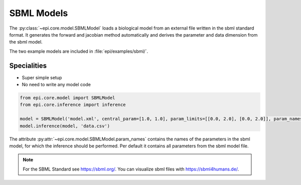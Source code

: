 SBML Models
----------
The :py:class:`~epi.core.model.SBMLModel` loads a biological model from an external file written in the sbml standard format.
It generates the forward and jacobian method automatically and derives the parameter and data dimension from the sbml model.

The two example models are included in :file:`epi/examples/sbml/`.


Specialities
____________

* Super simple setup
* No need to write any model code

.. code-block:: python

    from epi.core.model import SBMLModel
    from epi.core.inference import inference

    model = SBMLModel('model.xml', central_param=[1.0, 1.0], param_limits=[[0.0, 2.0], [0.0, 2.0]], param_names=['k1', 'k2'])
    model.inference(model, 'data.csv')

The attribute :py:attr:`~epi.core.model.SBMLModel.param_names` contains the names of the parameters in the sbml model, for which the inference should be performed.
Per default it contains all parameters from the sbml model file.

.. note::
    For the SBML Standard see https://sbml.org/.
    You can visualize sbml files with https://sbml4humans.de/.

.. .. literalinclude:: ../../../epi/examples/sbml/sbml_model.py
..   :language: python
..   :pyobject: MySBMLModel
